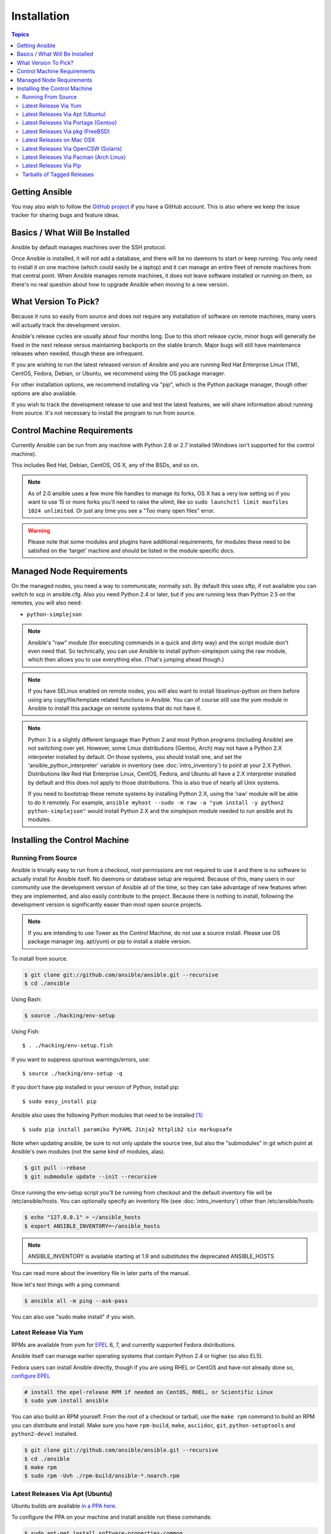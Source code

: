 Installation
============

.. contents:: Topics

.. _getting_ansible:

Getting Ansible
```````````````

You may also wish to follow the `GitHub project <https://github.com/ansible/ansible>`_ if
you have a GitHub account.  This is also where we keep the issue tracker for sharing
bugs and feature ideas.

.. _what_will_be_installed:

Basics / What Will Be Installed
```````````````````````````````

Ansible by default manages machines over the SSH protocol.

Once Ansible is installed, it will not add a database, and there will be no daemons to start or keep running.  You only need to install it on one machine (which could easily be a laptop) and it can manage an entire fleet of remote machines from that central point.  When Ansible manages remote machines, it does not leave software installed or running on them, so there's no real question about how to upgrade Ansible when moving to a new version.

.. _what_version:

What Version To Pick?
`````````````````````

Because it runs so easily from source and does not require any installation of software on remote
machines, many users will actually track the development version.

Ansible's release cycles are usually about four months long. Due to this short release cycle,
minor bugs will generally be fixed in the next release versus maintaining backports on the stable branch.
Major bugs will still have maintenance releases when needed, though these are infrequent.

If you are wishing to run the latest released version of Ansible and you are running Red Hat Enterprise Linux (TM), CentOS, Fedora, Debian, or Ubuntu, we recommend using the OS package manager.

For other installation options, we recommend installing via "pip", which is the Python package manager, though other options are also available.

If you wish to track the development release to use and test the latest features, we will share
information about running from source.  It's not necessary to install the program to run from source.

.. _control_machine_requirements:

Control Machine Requirements
````````````````````````````

Currently Ansible can be run from any machine with Python 2.6 or 2.7 installed (Windows isn't supported for the control machine).

This includes Red Hat, Debian, CentOS, OS X, any of the BSDs, and so on.

.. note::

    As of 2.0 ansible uses a few more file handles to manage its forks, OS X has a very low setting so if you want to use 15 or more forks
    you'll need to raise the ulimit, like so ``sudo launchctl limit maxfiles 1024 unlimited``. Or just any time you see a "Too many open files" error.


.. warning::

    Please note that some modules and plugins have additional requirements, for modules these need to be satisfied on the 'target' machine and should be listed in the module specific docs.

.. _managed_node_requirements:

Managed Node Requirements
`````````````````````````

On the managed nodes, you need a way to communicate, normally ssh. By default this uses sftp, if not available you can switch to scp in ansible.cfg.
Also you need Python 2.4 or later, but if you are running less than Python 2.5 on the remotes, you will also need:

* ``python-simplejson``

.. note::

   Ansible's "raw" module (for executing commands in a quick and dirty
   way) and the script module don't even need that.  So technically, you can use
   Ansible to install python-simplejson using the raw module, which
   then allows you to use everything else.  (That's jumping ahead
   though.)

.. note::

   If you have SELinux enabled on remote nodes, you will also want to install
   libselinux-python on them before using any copy/file/template related functions in
   Ansible. You can of course still use the yum module in Ansible to install this package on
   remote systems that do not have it.

.. note::

   Python 3 is a slightly different language than Python 2 and most Python programs (including
   Ansible) are not switching over yet.  However, some Linux distributions (Gentoo, Arch) may not have a 
   Python 2.X interpreter installed by default.  On those systems, you should install one, and set
   the 'ansible_python_interpreter' variable in inventory (see :doc:`intro_inventory`) to point at your 2.X Python.  Distributions
   like Red Hat Enterprise Linux, CentOS, Fedora, and Ubuntu all have a 2.X interpreter installed
   by default and this does not apply to those distributions.  This is also true of nearly all
   Unix systems.

   If you need to bootstrap these remote systems by installing Python 2.X,
   using the 'raw' module will be able to do it remotely. For example,
   ``ansible myhost --sudo -m raw -a "yum install -y python2 python-simplejson"``
   would install Python 2.X and the simplejson module needed to run ansible and its modules.

.. _installing_the_control_machine:

Installing the Control Machine
``````````````````````````````

.. _from_source:

Running From Source
+++++++++++++++++++

Ansible is trivially easy to run from a checkout, root permissions are not required
to use it and there is no software to actually install for Ansible itself.  No daemons
or database setup are required.  Because of this, many users in our community use the
development version of Ansible all of the time, so they can take advantage of new features
when they are implemented, and also easily contribute to the project. Because there is
nothing to install, following the development version is significantly easier than most
open source projects.

.. note::
  
   If you are intending to use Tower as the Control Machine, do not use a source install. Please use OS package manager (eg. apt/yum) or pip to install a stable version.


To install from source.

.. code-block:: bash

    $ git clone git://github.com/ansible/ansible.git --recursive
    $ cd ./ansible

Using Bash:

.. code-block:: bash

    $ source ./hacking/env-setup

Using Fish::

    $ . ./hacking/env-setup.fish

If you want to suppress spurious warnings/errors, use::

    $ source ./hacking/env-setup -q

If you don't have pip installed in your version of Python, install pip::

    $ sudo easy_install pip

Ansible also uses the following Python modules that need to be installed [1]_::

    $ sudo pip install paramiko PyYAML Jinja2 httplib2 six markupsafe

Note when updating ansible, be sure to not only update the source tree, but also the "submodules" in git
which point at Ansible's own modules (not the same kind of modules, alas).

.. code-block:: bash

    $ git pull --rebase
    $ git submodule update --init --recursive

Once running the env-setup script you'll be running from checkout and the default inventory file
will be /etc/ansible/hosts.  You can optionally specify an inventory file (see :doc:`intro_inventory`)
other than /etc/ansible/hosts:

.. code-block:: bash

    $ echo "127.0.0.1" > ~/ansible_hosts
    $ export ANSIBLE_INVENTORY=~/ansible_hosts

.. note::

    ANSIBLE_INVENTORY is available starting at 1.9 and substitutes the deprecated ANSIBLE_HOSTS

You can read more about the inventory file in later parts of the manual.

Now let's test things with a ping command:

.. code-block:: bash

    $ ansible all -m ping --ask-pass

You can also use "sudo make install" if you wish.

.. _from_yum:

Latest Release Via Yum
++++++++++++++++++++++

RPMs are available from yum for `EPEL
<http://fedoraproject.org/wiki/EPEL>`_ 6, 7, and currently supported
Fedora distributions. 

Ansible itself can manage earlier operating
systems that contain Python 2.4 or higher (so also EL5).

Fedora users can install Ansible directly, though if you are using RHEL or CentOS and have not already done so, `configure EPEL <http://fedoraproject.org/wiki/EPEL>`_
   
.. code-block:: bash

    # install the epel-release RPM if needed on CentOS, RHEL, or Scientific Linux
    $ sudo yum install ansible

You can also build an RPM yourself.  From the root of a checkout or tarball, use the ``make rpm`` command to build an RPM you can distribute and install. Make sure you have ``rpm-build``, ``make``, ``asciidoc``, ``git``, ``python-setuptools`` and ``python2-devel`` installed.

.. code-block:: bash

    $ git clone git://github.com/ansible/ansible.git --recursive
    $ cd ./ansible
    $ make rpm
    $ sudo rpm -Uvh ./rpm-build/ansible-*.noarch.rpm

.. _from_apt:

Latest Releases Via Apt (Ubuntu)
++++++++++++++++++++++++++++++++

Ubuntu builds are available `in a PPA here <https://launchpad.net/~ansible/+archive/ansible>`_.

To configure the PPA on your machine and install ansible run these commands:

.. code-block:: bash

    $ sudo apt-get install software-properties-common
    $ sudo apt-add-repository ppa:ansible/ansible
    $ sudo apt-get update
    $ sudo apt-get install ansible

.. note:: For the older version 1.9 we use this ppa:ansible/ansible-1.9
.. note:: On older Ubuntu distributions, "software-properties-common" is called "python-software-properties".

Debian/Ubuntu packages can also be built from the source checkout, run:

.. code-block:: bash

    $ make deb

You may also wish to run from source to get the latest, which is covered above.

.. _from_pkg:

Latest Releases Via Portage (Gentoo)
++++++++++++++++++++++++++++++++++++

.. code-block:: bash

    $ emerge -av app-admin/ansible

To install the newest version, you may need to unmask the ansible package prior to emerging:

.. code-block:: bash

    $ echo 'app-admin/ansible' >> /etc/portage/package.accept_keywords

.. note::

   If you have Python 3 as a default Python slot on your Gentoo nodes (default setting), then you
   must set ``ansible_python_interpreter = /usr/bin/python2`` in your group or inventory variables.

Latest Releases Via pkg (FreeBSD)
+++++++++++++++++++++++++++++++++

.. code-block:: bash

    $ sudo pkg install ansible

You may also wish to install from ports, run:

.. code-block:: bash

    $ sudo make -C /usr/ports/sysutils/ansible install

.. _on_macos:

Latest Releases on Mac OSX
++++++++++++++++++++++++++++++++++++++

The preferred way to install ansible on a Mac is via pip.

The instructions can be found in `Latest Releases Via Pip`_ section.

.. _from_pkgutil:

Latest Releases Via OpenCSW (Solaris)
+++++++++++++++++++++++++++++++++++++

Ansible is available for Solaris as `SysV package from OpenCSW <https://www.opencsw.org/packages/ansible/>`_.

.. code-block:: bash

    # pkgadd -d http://get.opencsw.org/now
    # /opt/csw/bin/pkgutil -i ansible

.. _from_pacman:

Latest Releases Via Pacman (Arch Linux)
+++++++++++++++++++++++++++++++++++++++

Ansible is available in the Community repository::

    $ pacman -S ansible

The AUR has a PKGBUILD for pulling directly from Github called `ansible-git <https://aur.archlinux.org/packages/ansible-git>`_.

Also see the `Ansible <https://wiki.archlinux.org/index.php/Ansible>`_ page on the ArchWiki.

.. note::

   If you have Python 3 as a default Python slot on your Arch nodes (default setting), then you
   must set ``ansible_python_interpreter = /usr/bin/python2`` in your group or inventory variables.

.. _from_pip:

Latest Releases Via Pip
+++++++++++++++++++++++

Ansible can be installed via "pip", the Python package manager.  If 'pip' isn't already available in
your version of Python, you can get pip by::

   $ sudo easy_install pip

Then install Ansible with [1]_::

   $ sudo pip install ansible

If you are installing on OS X Mavericks, you may encounter some noise from your compiler.  A workaround is to do the following::

   $ sudo CFLAGS=-Qunused-arguments CPPFLAGS=-Qunused-arguments pip install ansible

Readers that use virtualenv can also install Ansible under virtualenv, though we'd recommend to not worry about it and just install Ansible globally.  Do not use easy_install to install ansible directly.

.. _tagged_releases:

Tarballs of Tagged Releases
+++++++++++++++++++++++++++

Packaging Ansible or wanting to build a local package yourself, but don't want to do a git checkout?  Tarballs of releases are available on the `Ansible downloads <http://releases.ansible.com/ansible>`_ page.

These releases are also tagged in the `git repository <https://github.com/ansible/ansible/releases>`_ with the release version.

.. seealso::

   :doc:`intro_adhoc`
       Examples of basic commands
   :doc:`playbooks`
       Learning ansible's configuration management language
   `Mailing List <http://groups.google.com/group/ansible-project>`_
       Questions? Help? Ideas?  Stop by the list on Google Groups
   `irc.freenode.net <http://irc.freenode.net>`_
       #ansible IRC chat channel

.. [1] If you have issues with the "pycrypto" package install on Mac OSX, which is included as a dependency for paramiko, then you may need to try "CC=clang sudo -E pip install pycrypto".
